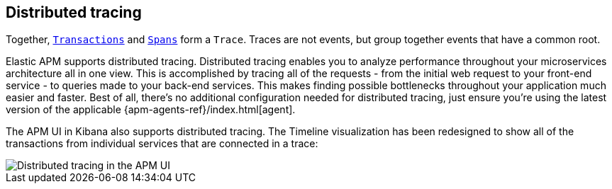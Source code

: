 [[distributed-tracing]]
== Distributed tracing

Together, <<transactions,`Transactions`>> and <<transaction-spans,`Spans`>> form a `Trace`.
Traces are not events, but group together events that have a common root.

Elastic APM supports distributed tracing.
Distributed tracing enables you to analyze performance throughout your microservices architecture all in one view.
This is accomplished by tracing all of the requests - from the initial web request to your front-end service - to queries made to your back-end services.
This makes finding possible bottlenecks throughout your application much easier and faster.
Best of all, there's no additional configuration needed for distributed tracing, just ensure you're using the latest version of the applicable {apm-agents-ref}/index.html[agent].

The APM UI in Kibana also supports distributed tracing.
The Timeline visualization has been redesigned to show all of the transactions from individual services that are connected in a trace:

[role="screenshot"]
image::images/apm-distributed-tracing.png[Distributed tracing in the APM UI]
